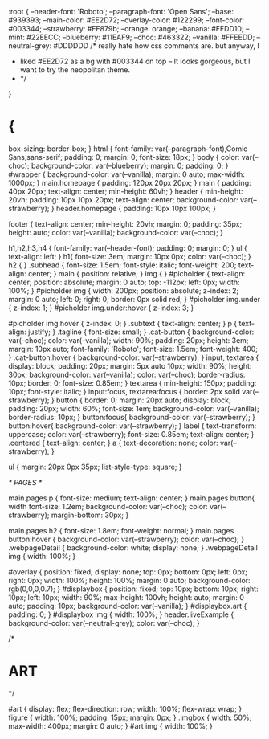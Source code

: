 
:root {
    --header-font: 'Roboto';
    --paragraph-font: 'Open Sans';
    --base: #939393;
    --main-color: #EE2D72;
    --overlay-color: #122299;
    --font-color: #003344;
    --strawberry: #FF879b;
    --orange: orange;
    --banana: #FFDD10;
    --mint: #22EECC;
    --blueberry: #11EAF9;
    --choc: #463322;
    --vanilla: #FFEEDD;
    --neutral-grey: #DDDDDD
    /* really hate how css comments are. but anyway, I
     * liked #EE2D72 as a bg with #003344 on top -- It looks gorgeous, but I want to try the neopolitan theme.
     * */
}
* {
    box-sizing: border-box;    
}
html {
    font-family: var(--paragraph-font),Comic Sans,sans-serif;
    padding: 0;
    margin: 0;
    font-size: 18px;
}
body {
    color: var(--choc);
    background-color: var(--blueberry);
    margin: 0;
    padding: 0;
}
#wrapper {
    background-color: var(--vanilla);
    margin: 0 auto;
    max-width: 1000px;
}
main.homepage {
    padding: 120px 20px 20px;
}
main {
    padding: 40px 20px;
    text-align: center;
    min-height: 60vh;
}
header {
    min-height: 20vh;
    padding: 10px 10px 20px;
    text-align: center;
    background-color: var(--strawberry);
}
header.homepage {
    padding: 10px 10px 100px;
}

footer {
    text-align: center;
    min-height: 20vh;
    margin: 0;
    padding: 35px;
    height: auto;
    color: var(--vanilla);
    background-color: var(--choc);
}

h1,h2,h3,h4 {
    font-family: var(--header-font);
    padding: 0;
    margin: 0;
}
ul {
    text-align: left;
}
h1{
    font-size: 3em;
    margin: 10px 0px;
    color: var(--choc);
}
h2 {
}
.subhead {
    font-size: 1.5em;
    font-style: italic;
    font-weight: 200;
    text-align: center;
}
main {
    position: relative;
}
img {
}
#picholder {
    text-align: center;
    position: absolute;
    margin: 0 auto;
    top: -112px;
    left: 0px;
    width: 100%;
}
#picholder img {
    width: 200px;
    position: absolute;
    z-index: 2;
    margin: 0 auto;
    left: 0;
    right: 0;
    border: 0px solid red;
}
#picholder img.under {
    z-index: 1;
}
#picholder img.under:hover {
    z-index: 3;
}

#picholder img:hover {
    z-index: 0;
}
.subtext {
    text-align: center;
}
p {
text-align: justify;
}
.tagline {
    font-size: small;
}
.cat-button {
    background-color: var(--choc);
    color: var(--vanilla);
    width: 90%;
    padding: 20px;
    height: 3em;
    margin: 10px auto;
    font-family: 'Roboto';
    font-size: 1.5em;
    font-weight: 400;
}
.cat-button:hover {
    background-color: var(--strawberry);
}
input, textarea {
    display: block;
    padding: 20px;
    margin: 5px auto 10px;
    width: 90%;
    height: 30px;
    background-color: var(--vanilla);
    color: var(--choc);
    border-radius: 10px;
    border: 0;
    font-size: 0.85em;
}
textarea {
    min-height: 150px;
    padding: 10px;
    font-style: italic;
}
input:focus, textarea:focus {
    border: 2px solid var(--strawberry);
}
button {
    border: 0;
    margin: 20px auto;
    display: block;
    padding: 20px;
    width: 60%;
    font-size: 1em;
    background-color: var(--vanilla);
    border-radius: 10px;
}
button:focus{
    background-color: var(--strawberry);
}
button:hover{
    background-color: var(--strawberry);
}
label {
    text-transform: uppercase;
    color: var(--strawberry);
    font-size: 0.85em;
    text-align: center;
}
.centered {
    text-align: center;
}
a {
    text-decoration: none;
    color: var(--strawberry);
}

ul {
    margin: 20px 0px 35px;
    list-style-type: square;
}

/* PAGES */

main.pages p {
    font-size: medium;
    text-align: center;
}
main.pages button{
    width
    font-size: 1.2em;
    background-color: var(--choc);
    color: var(--strawberry);
    margin-bottom: 30px;
}

main.pages h2 {
    font-size: 1.8em;
    font-weight: normal;
}
main.pages button:hover {
    background-color: var(--strawberry);
    color: var(--choc);
}
.webpageDetail {
    background-color: white;
    display: none;
}
.webpageDetail img {
    width: 100%;
}

#overlay {
    position: fixed;
    display: none;
    top: 0px;
    bottom: 0px;
    left: 0px;
    right: 0px;
    width: 100%;
    height: 100%;
    margin: 0 auto;
    background-color: rgb(0,0,0,0.7);
}
#displaybox {
    position: fixed;
    top: 10px;
    bottom: 10px;
    right: 10px;
    left: 10px;
    width: 90%;
    max-height: 100vh;
    height: auto;
    margin: 0 auto;
    padding: 10px;
    background-color: var(--vanilla);
}
#displaybox.art {
    padding: 0;
}
#displaybox img {
    width: 100%;
}
header.liveExample {
    background-color: var(--neutral-grey);
    color: var(--choc);
}


/* 
* ART
*/

#art {
    display: flex;
    flex-direction: row;
    width: 100%;
    flex-wrap: wrap;
}
figure {
    width: 100%;
    padding: 15px;
    margin: 0px;
}
.imgbox {
    width: 50%;
    max-width: 400px;
    margin: 0 auto;
}
#art img {
    width: 100%;
}



